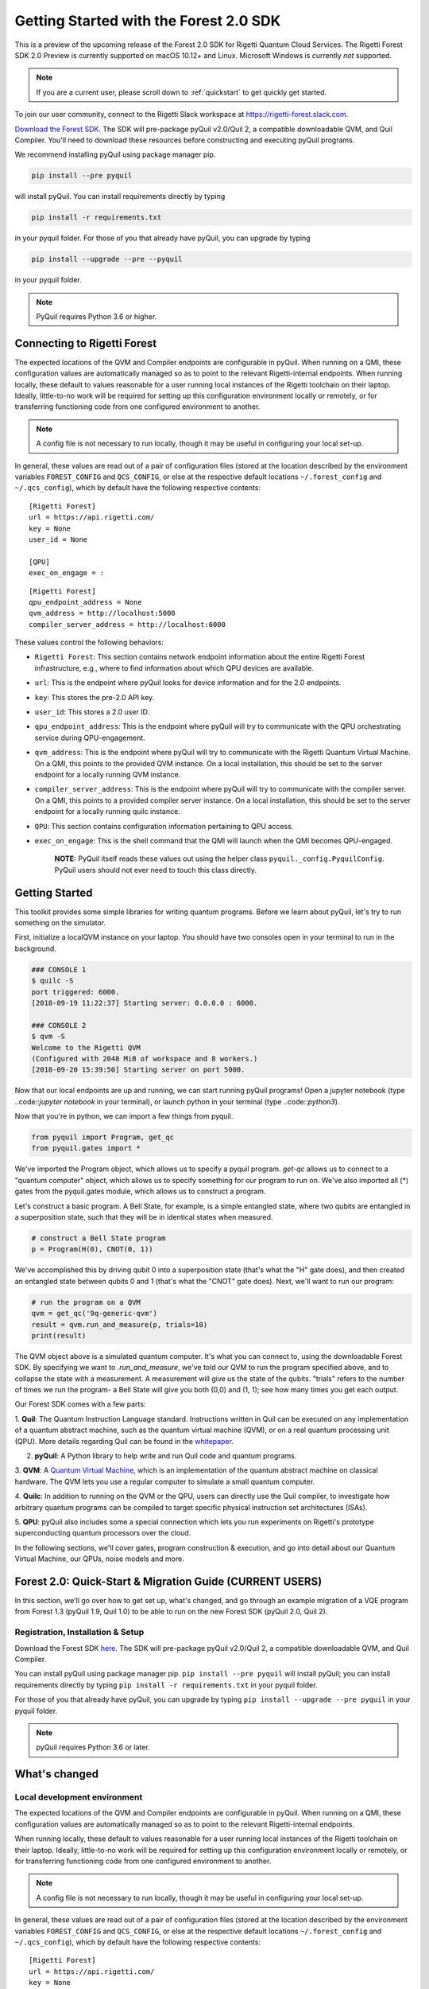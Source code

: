 .. _start:

Getting Started with the Forest 2.0 SDK
=======================================


This is a preview of the upcoming release of the Forest 2.0 SDK for Rigetti Quantum Cloud Services. The Rigetti Forest
SDK 2.0 Preview is currently supported on macOS 10.12+ and Linux. Microsoft Windows is currently *not* supported.

.. note::

    If you are a current user, please scroll down to :ref:`quickstart` to get quickly get started.


To join our user community, connect to the Rigetti Slack workspace at https://rigetti-forest.slack.com.

`Download the Forest SDK <http://rigetti.com/forest>`_. The SDK will pre-package pyQuil v2.0/Quil 2, a compatible
downloadable QVM, and Quil Compiler. You'll need to download these resources before constructing and executing pyQuil
programs.

We recommend installing pyQuil using package manager pip.


.. code::

    pip install --pre pyquil

will install pyQuil. You can install requirements directly by typing

.. code::

    pip install -r requirements.txt

in your pyquil folder. For those of you that already have pyQuil, you can upgrade by typing

.. code::

    pip install --upgrade --pre --pyquil

in your pyquil folder.

.. note::

    PyQuil requires Python 3.6 or higher.


Connecting to Rigetti Forest
----------------------------

The expected locations of the QVM and Compiler endpoints are
configurable in pyQuil. When running on a QMI, these configuration
values are automatically managed so as to point to the relevant
Rigetti-internal endpoints. When running locally, these default to
values reasonable for a user running local instances of the Rigetti
toolchain on their laptop. Ideally, little-to-no work will be required
for setting up this configuration environment locally or remotely, or
for transferring functioning code from one configured environment to
another.

.. note::
    A config file is not necessary to run locally, though it may be useful in configuring your local set-up.

In general, these values are read out of a pair of configuration files
(stored at the location described by the environment variables
``FOREST_CONFIG`` and ``QCS_CONFIG``, or else at the respective default
locations ``~/.forest_config`` and ``~/.qcs_config``), which by default
have the following respective contents:

::

    [Rigetti Forest]
    url = https://api.rigetti.com/
    key = None
    user_id = None

    [QPU]
    exec_on_engage = :

::

    [Rigetti Forest]
    qpu_endpoint_address = None
    qvm_address = http://localhost:5000
    compiler_server_address = http://localhost:6000

These values control the following behaviors:

-  ``Rigetti Forest``: This section contains network endpoint
   information about the entire Rigetti Forest infrastructure, e.g.,
   where to find information about which QPU devices are available.
-  ``url``: This is the endpoint where pyQuil looks for device
   information and for the 2.0 endpoints.
-  ``key``: This stores the pre-2.0 API key.
-  ``user_id``: This stores a 2.0 user ID.
-  ``qpu_endpoint_address``: This is the endpoint where pyQuil will try to
   communicate with the QPU orchestrating service during QPU-engagement.
-  ``qvm_address``: This is the endpoint where pyQuil will try to
   communicate with the Rigetti Quantum Virtual Machine. On a QMI, this
   points to the provided QVM instance. On a local installation, this
   should be set to the server endpoint for a locally running QVM
   instance.
-  ``compiler_server_address``: This is the endpoint where pyQuil will
   try to communicate with the compiler server. On a QMI, this points to
   a provided compiler server instance. On a local installation, this
   should be set to the server endpoint for a locally running quilc
   instance.
-  ``QPU``: This section contains configuration information pertaining
   to QPU access.
-  ``exec_on_engage``: This is the shell command that the QMI will
   launch when the QMI becomes QPU-engaged.

    **NOTE:** PyQuil itself reads these values out using the helper
    class ``pyquil._config.PyquilConfig``. PyQuil users should not ever
    need to touch this class directly.


Getting Started
---------------

This toolkit provides some simple libraries for writing quantum programs. Before we learn about pyQuil, let's try to run
something on the simulator.

First, initialize a localQVM instance on your laptop. You should have two consoles open in your terminal to run in the
background.

.. code:: python

    ### CONSOLE 1
    $ quilc -S
    port triggered: 6000.
    [2018-09-19 11:22:37] Starting server: 0.0.0.0 : 6000.

    ### CONSOLE 2
    $ qvm -S
    Welcome to the Rigetti QVM
    (Configured with 2048 MiB of workspace and 8 workers.)
    [2018-09-20 15:39:50] Starting server on port 5000.


Now that our local endpoints are up and running, we can start running pyQuil programs! Open a jupyter notebook (type
..code::`jupyter notebook` in your terminal), or launch python in your terminal (type ..code::`python3`).

Now that you're in python, we can import a few things from pyquil.

.. code:: python

    from pyquil import Program, get_qc
    from pyquil.gates import *

We've imported the Program object, which allows us to specify a pyquil program. `get-qc` allows us to connect to a
"quantum computer" object, which allows us to specify something for our program to run on. We've also imported all (*)
gates from the pyquil.gates module, which allows us to construct a program.

Let's construct a basic program. A Bell State, for example, is a simple entangled state, where two qubits are entangled
in a superposition state, such that they will be in identical states when measured.

.. code:: python

    # construct a Bell State program
    p = Program(H(0), CNOT(0, 1))

We've accomplished this by driving qubit 0 into a superposition state (that's what the "H" gate does), and then created
an entangled state between qubits 0 and 1 (that's what the "CNOT" gate does). Next, we'll want to run our program:

.. code:: python

    # run the program on a QVM
    qvm = get_qc('9q-generic-qvm')
    result = qvm.run_and_measure(p, trials=10)
    print(result)

The QVM object above is a simulated quantum computer. It's what you can connect to, using the downloadable Forest SDK.
By specifying we want to `.run_and_measure`, we've told our QVM to run the program specified above, and to collapse the
state with a measurement. A measurement will give us the state of the qubits. "trials" refers to the number of times we
run the program- a Bell State will give you both (0,0) and (1, 1); see how many times you get each output.


Our Forest SDK comes with a few parts:

1. **Quil**: The Quantum Instruction Language standard. Instructions written in Quil can be executed on any
implementation of a quantum abstract machine, such as the quantum virtual machine (QVM), or on a real quantum processing
unit (QPU). More details regarding Quil can be found in the `whitepaper <https://arxiv.org/abs/1608.03355>`__.

2. **pyQuil**: A Python library to help write and run Quil code and quantum programs.

3. **QVM**: A `Quantum Virtual Machine <qvm.html>`_, which is an implementation of the quantum abstract machine on
classical hardware. The QVM lets you use a regular computer to simulate a small quantum computer.

4. **Quilc**: In addition to running on the QVM or the QPU, users can directly use the Quil compiler, to investigate how
arbitrary quantum programs can be compiled to target specific physical instruction set architectures (ISAs).

5. **QPU**: pyQuil also includes some a special connection which lets you run experiments on Rigetti's prototype
superconducting quantum processors over the cloud.


In the following sections, we'll cover gates, program construction & execution, and go into detail about our Quantum
Virtual Machine, our QPUs, noise models and more.



.. _quickstart:


Forest 2.0: Quick-Start & Migration Guide (CURRENT USERS)
---------------------------------------------------------

In this section, we'll go over how to get set up, what's changed, and go through an example migration of a VQE program
from Forest 1.3 (pyQuil 1.9, Quil 1.0) to be able to run on the new Forest SDK (pyQuil 2.0, Quil 2).


Registration, Installation & Setup
~~~~~~~~~~~~~~~~~~~~~~~~~~~~~~~~~~
Download the Forest SDK `here <http://rigetti.com/forest>`_. The SDK will pre-package pyQuil v2.0/Quil 2, a compatible
downloadable QVM, and Quil Compiler.

You can install pyQuil using package manager pip. ``pip install --pre pyquil`` will install pyQuil; you can install
requirements directly by typing ``pip install -r requirements.txt`` in your pyquil folder.

For those of you that already have pyQuil, you can upgrade by typing ``pip install --upgrade --pre pyquil`` in your
pyquil folder.

.. note::

    pyQuil requires Python 3.6 or later.


What's changed
--------------

Local development environment
~~~~~~~~~~~~~~~~~~~~~~~~~~~~~

The expected locations of the QVM and Compiler endpoints are configurable in pyQuil. When running on a QMI, these
configuration values are automatically managed so as to point to the relevant Rigetti-internal endpoints.

When running locally, these default to values reasonable for a user running local instances of the Rigetti toolchain on
their laptop. Ideally, little-to-no work will be required for setting up this configuration environment locally or
remotely, or for transferring functioning code from one configured environment to another.

.. note::

    A config file is not necessary to run locally, though it may be useful in configuring your local set-up.

In general, these values are read out of a pair of configuration files
(stored at the location described by the environment variables
``FOREST_CONFIG`` and ``QCS_CONFIG``, or else at the respective default
locations ``~/.forest_config`` and ``~/.qcs_config``), which by default
have the following respective contents:

::

    [Rigetti Forest]
    url = https://api.rigetti.com/
    key = None
    user_id = None

    [QPU]
    exec_on_engage = :

::

    [Rigetti Forest]
    qpu_endpoint_address = None
    qvm_address = http://localhost:5000
    compiler_server_address = http://localhost:6000

These values control the following behaviors:

-  ``Rigetti Forest``: This section contains network endpoint
   information about the entire Rigetti Forest infrastructure, e.g.,
   where to find information about which QPU devices are available.
-  ``url``: This is the endpoint where pyQuil looks for device
   information and for the 2.0 endpoints.
-  ``key``: This stores the pre-2.0 API key.
-  ``user_id``: This stores a 2.0 user ID.
-  ``qpu_endpoint_address``: This is the endpoint where pyQuil will try to
   communicate with the QPU orchestrating service during QPU-engagement.
-  ``qvm_address``: This is the endpoint where pyQuil will try to
   communicate with the Rigetti Quantum Virtual Machine. On a QMI, this
   points to the provided QVM instance. On a local installation, this
   should be set to the server endpoint for a locally running QVM
   instance.
-  ``compiler_server_address``: This is the endpoint where pyQuil will
   try to communicate with the compiler server. On a QMI, this points to
   a provided compiler server instance. On a local installation, this
   should be set to the server endpoint for a locally running quilc
   instance.
-  ``QPU``: This section contains configuration information pertaining
   to QPU access.
-  ``exec_on_engage``: This is the shell command that the QMI will
   launch when the QMI becomes QPU-engaged.

    **NOTE:** PyQuil itself reads these values out using the helper
    class ``pyquil._config.PyquilConfig``. PyQuil users should not ever
    need to touch this class directly.


Support
~~~~~~~

For support issues, please email ``support@rigetti.com``.


Overview of updates to Quil and pyQuil
--------------------------------------

The primary differences in the programming language Quil 1.0 (as appearing in pyQuil 1.3) and Quil 2 (as appearing in
2.0) amount to an enhanced memory model. Whereas the classical memory model in Quil 1.0 amounted to an flat bit array of
indefinite size, the memory model in  Quil 2 is segmented into typed, sized, named regions.

In terms of compatibility with Quil 1.0, this primarily changes how ``MEASURE`` instructions are formulated, since their
classical address targets must be modified to fit the new framework. In terms of new functionality, this allows angle
values to be read in from classical memory.

Parametric programs
~~~~~~~~~~~~~~~~~~~

The main benefit for users of declared memory regions in Quil is that angle values for parametric gates can be loaded at
execution time on the QPU. Consider the following simple QAOA instance:

::

    DECLARE ro BIT[2]
    DECLARE beta REAL
    DECLARE gamma REAL

    H 0
    RZ(beta) 0
    H 0
    H 1
    RZ(beta) 1
    H 1

    CNOT 0 1
    RZ(gamma) 1
    CNOT 0 1

    MEASURE 0 ro[0]
    MEASURE 1 ro[1]

To generate a "landscape" plot as ``beta`` and ``gamma`` range, it was previously required to generate a different
program for each possible pair of values, substitute that pair in, send it to the compiler, and send the resulting
compiled program to the QPU for execution (and hence generate the expectation values). With Quil 2, this exact program
can be sent to the compiler, which returns a nativized Quil program that still has parametric gates with parameters
referencing the classical memory regions ``beta`` and ``gamma``. This program can then be loaded onto the QPU for
repeated execution with different values of ``beta`` and ``gamma``, without recompilation in between.



Details of updates to Quil
--------------------------

Classical memory regions must be explicitly requested and named by a Quil program using ``DECLARE`` directive. A generic
``DECLARE`` directive has the following syntax:

``DECLARE region-name type([count])? (SHARING parent-region-name (OFFSET (offset-count offset-type)+))?``

The non-keyword items have the following allowable values:

-  ``region-name``: any non-keyword formal name.

-  ``type``: one of ``REAL``, ``BIT``, ``OCTET``, or ``INTEGER``

-  ``parent-region-name``: any non-keyword formal name previously used as ``region-name`` in a different ``DECLARE`` statement.

-  ``offset-count``: a nonnegative integer.

-  ``offset-type``: the same allowable values as ``type``.

Here are some examples:

::

    DECLARE beta REAL[32]
    DECLARE ro BIT[128]
    DECLARE beta-bits BIT[1436] SHARING beta
    DECLARE fourth-bit-in-beta1 BIT SHARING beta OFFSET 1 REAL 4 BIT

In order, the intention of these ``DECLARE`` statements is:

-  Allocate an array called ``beta`` of length 32, each entry of which is a ``REAL`` number.

-  Allocate an array called ``ro`` of length 128, each entry of which is a ``BIT``.

-  Name an array called ``beta-bits``, which is an overlay onto the existing array ``beta``, so that the bit representations of elements of ``beta`` can be directly examined and manipulated.

-  Name a single ``BIT`` called ``fourth-bit-in-beta1`` which overlays the fourth bit of the bit representation of the ``REAL`` value ``beta[1]``.


Backwards compatibility
~~~~~~~~~~~~~~~~~~~~~~~

Quil 1.0 is not compatible with Quil 2 in the following ways:

-  The unnamed memory references ``[n]`` and ``[n-m]`` have no direct equivalent in Quil 2 and must be replaced by named memory references. (This primarily affects ``MEASURE`` instructions.)

-  The classical memory manipulation instructions have been modified: the operands of ``AND`` have been reversed (so that
    in Quil 2, the left operand is the target address) and ``OR`` has been replaced by ``IOR`` and its operands reversed (so
    that, again, in Quil 2 the left operand is the target address).

In all other instances, Quil 1.0 will operate identically with Quil 2.

When confronted with program text conforming to Quil 1.0, pyQuil 2.0 will automatically rewrite ``MEASURE q [n]`` to
``MEASURE q ro[n]`` and insert a ``DECLARE`` statement which allocates a ``BIT``-array of the appropriate size named
``ro``.


Details of pyQuil and Forest updates
------------------------------------

Updates to Forest
~~~~~~~~~~~~~~~~~

-  In Forest 1.3, job submission to the QPU was done from your workstation and the ability was gated by on user ID. In
    Forest 2.0, job submission to the QPU must be done from your remote virtual machine, called a QMI (*Quantum Machine Image*).

-  In Forest 1.3, user data persisted indefinitely in cloud storage and could be accessed using the assigned job ID. In
    Forest 2.0, user data is stored only transiently, and it is the user's responsibility to handle long-term data storage
    on their QMI.


Updates to pyQuil
~~~~~~~~~~~~~~~~~

-  In pyQuil 1.9, API calls were organized by endpoint (e.g., all simulation calls were passed to a ``QVMConnection``
    object). In pyQuil 2.0, API calls are organized by type (e.g., ``run`` calls are sent to a ``QuantumComputer`` but
    ``wavefunction`` calls are sent to a ``WavefunctionSimulator``).

-  In pyQuil 1.9, quantum program evaluation was asynchronous on the QPU and a mix of synchronuous or asynchronous on
    the QVM. In pyQuil 2.0, all quantum program evaluation is synchronous.

-  In pyQuil 1.9, each quantum program execution call started from scratch. In pyQuil 2.0, compiled program objects can be reused.

Backwards compatibility and migration
~~~~~~~~~~~~~~~~~~~~~~~~~~~~~~~~~~~~~

PyQuil 2.0 is not backwards compatible with pyQuil 1.9. However, the new API objects available in pyQuil 2.0 have
compatibility methods that make migration to pyQuil 2.0 easier.

.. note::
    Users writing new programs from scratch are encouraged to use the bare pyQuil 2.0 programming model over the
    compatibility methods. It is not possible to use the fanciest new features of Forest 2.0 (e.g., parametric execution
    of parametric programs) from within the compatibility model.

Whereas pyQuil 1.9 organized API calls around "connection objects" (viz., ``CompilerConnection``, ``QPUConnection``, and
``QVMConnection``), pyQuil 2.0 organizes API calls around function, so that QVM- and QPU-based objects can be more
easily swapped. These API objects fall into two groups:

-  ``QuantumComputer``: This wrapper object houses the typical ingredients for execution of a hybrid classical-quantum algorithm: an interface to a compiler, an interface to a quantum computational device, and some optional wrapper routines. ``QuantumComputer`` objects themselves can be manually initialized with these ingredients, or they can be requested by name from the Forest 2.0 service, which will populate these subfields with the appropriate objects for execution on a particular quantum device, real or simulated.

-  ``AbstractCompiler``: An interface to a compiler service. Compilers are responsible for two tasks: converting arbitrary Quil to "native" (or "device-specific") Quil, and converting native Quil to control system binaries.

-  ``QAM``: An interface to a quantum computational device. This can be populated by a connection to an actual QPU, or it can be populated by a connection to a QVM (**Quantum Virtual Machine**).

-  *Wrapper routines*: Execution of programs in pyQuil 1.9 was typically done with a single API call (e.g., ``.run()``). ``QuantumComputer`` exposes a near-identical interface for single runs of quantum programs, which wraps and hides the more low-level pyQuil 2.0 infrastructure.

-  ``WavefunctionSimulator``: This wrapper object houses the typical ingredients used for the debug process of wavefunction inspection. This is inherently **not** a procedure natively available on a quantum computational device, and so this wrapper either calls out to a QVM or functions as a repeated sampling wrapper from a physical quantum computational device.


Example: Computing the bond energy of molecular hydrogen, pyQuil 1.9 vs 2.0
^^^^^^^^^^^^^^^^^^^^^^^^^^^^^^^^^^^^^^^^^^^^^^^^^^^^^^^^^^^^^^^^^^^^^^^^^^^

By way of example, let's consider the following pyQuil 1.9 program,
which computes the natural bond distance in molecular hydrogen using a
VQE-type algorithm:

::


    from pyquil.quil import Program
    from pyquil.api import QVMConnection

    def setup_forest_objects():
        qvm = QVMConnection(sync_endpoint="http://localhost:5000")
        return qvm

    def build_wf_ansatz_prep(theta):
        program = Program(f"""
    # set up initial state
    X 0
    X 1

    # build the exponentiated operator
    RX(pi/2) 0
    H 1
    H 2
    H 3

    CNOT 0 1
    CNOT 1 2
    CNOT 2 3
    RZ({theta}) 3
    CNOT 2 3
    CNOT 1 2
    CNOT 0 1

    RX(-pi/2) 0
    H 1
    H 2
    H 3

    # measure out the results
    MEASURE 0 [0]
    MEASURE 1 [1]
    MEASURE 2 [2]
    MEASURE 3 [3]""")
        return program

    def get_convolution_coefficients(bond_length):
        return [0.1698845197777728, 0.16988451977777283, -0.2188630663199042, -0.2188630663199042]


    # some constants
    bond_step, bond_min, bond_max = 0.05, 0, 200
    angle_step, angle_min, angle_max = 0.1, 0, 63
    shots = 1000


    qvm = setup_forest_objects()


    # get all the unweighted expectations for all the sample wavefunctions.
    #
    # in a more elaborate example, you'd want to interleave this with the loop below
    # and intelligently query the QPU for wavefunctions along some path of descent.
    occupations = list(range(angle_min, angle_max))
    for offset in range(len(occupations)):
        program = build_wf_ansatz_prep(angle_min + offset*angle_step)
        bitstrings = qvm.run(program, [0,1,2,3])
        totals = [0,0,0,0]
        for array in bitstrings:
            totals[0] += array[0]
            totals[1] += array[1]
            totals[2] += array[2]
            totals[3] += array[3]
        occupations[offset] = [t/shots for t in totals]

    min_energies = list(range(bond_min, bond_max))
    for bond_length in range(len(min_energies)):
        coeffs = get_convolution_coefficients(bond_min + bond_length*bond_step)
        min_energies[bond_length] = min([sum([occupations[offset][j] * coeffs[j]
                                              for j in range(0, 4)])
                                         for offset in range(angle_min, angle_max)])

    min_index = min(range(len(min_energies)), key=lambda x: min_energies[x])

    min_energy, relaxed_length = min_energies[min_index], min_index * bond_step

In order to port this code to pyQuil 2.0, we need change only one thing: the part referencing ``QVMConnection`` should be replaced by an equivalent part referencing a ``QuantumComputer`` connected to a ``QVM``. Specifically, the following
snippet

::

    def setup_forest_objects():
        qvm = QVMConnection(sync_endpoint="http://localhost:5000")
        return qvm

can be changed to

::

    from pyquil.api import get_qc

    def setup_forest_objects():
        qc = get_qc("9q-generic-qvm")
        return qc

and the references to ``qvm`` in the main body are changed to ``qc`` instead. Since the ``QuantumComputer`` object also
exposes a ``run`` routine and pyQuil itself automatically rewrites 1.9-style ``MEASURE`` instructions into 2.0-style
instructions, this is all we need to do.

If we are willing to be more intrusive, we can also take advantage of pyQuil 2.0's classical memory and parametric
programs. The first piece to change is the Quil program itself: we remove the argument ``theta`` from the Python
function ``build_wf_ansatz_prep``, with the intention of letting the QPU fill it in later. In turn, we modify the Quil
program itself to have a ``REAL`` memory parameter named ``theta``. We also declare a few ``BIT``\ s for our ``MEASURE``
instructions to target.

::

    def build_wf_ansatz_prep():
        program = Program("""
    DECLARE ro BIT[4]
    DECLARE theta REAL

    # set up initial state
    X 0
    X 1

    # build the exponentiated operator
    RX(pi/2) 0
    H 1
    H 2
    H 3

    CNOT 0 1
    CNOT 1 2
    CNOT 2 3
    RZ(theta) 3
    CNOT 2 3
    CNOT 1 2
    CNOT 0 1

    RX(-pi/2) 0
    H 1
    H 2
    H 3

    # measure out the results
    MEASURE 0 ro[0]
    MEASURE 1 ro[1]
    MEASURE 2 ro[2]
    MEASURE 3 ro[3]""")
        return program

Next, we modify the execution loop. Rather than reformulating the ``Program`` object each time, we build and compile it
once, then use the ``.load()`` method to transfer the parametric program to the (simulated) quantum device. We then set
only the angle value within the inner loop, and we change to using ``.run()`` and ``.wait()`` methods to manage control
between us and the quantum device.

More specifically, the old execution loop

::

    # get all the unweighted expectations for all the sample wavefunctions.
    #
    # in a more elaborate example, you'd want to interleave this with the loop below
    # and intelligently query the QPU for wavefunctions along some path of descent.
    occupations = list(range(angle_min, angle_max))
    for offset in range(len(occupations)):
        program = build_wf_ansatz_prep(angle_min + offset * angle_step)
        bitstrings = qvm.run(program, [0,1,2,3])
        totals = [0,0,0,0]
        for array in bitstrings:
            totals[0] += array[0]
            totals[1] += array[1]
            totals[2] += array[2]
            totals[3] += array[3]
        occupations[offset] = [t/shots for t in totals]

becomes

::

    program = build_wf_ansatz_prep()

    program.wrap_in_numshots_loop(shots=shots)
    nq_program = qc.compiler.quil_to_native_quil(program)
    binary = qc.compiler.native_quil_to_executable(nq_program)
    qc.qam.load(binary)

    # get all the unweighted expectations for all the sample wavefunctions.
    #
    # in a more elaborate example, you'd want to interleave this with the loop below
    # and intelligently query the QPU for wavefunctions along some path of descent.
    occupations = list(range(angle_min, angle_max))
    for offset in range(len(occupations)):
        qc.qam.write_memory(region_name='theta', value=angle_min + offset * angle_step)
        qc.qam.run()
        qc.qam.wait()
        totals = [0,0,0,0]
        for array in qc.qam.read_from_memory_region(region_name="ro", offsets=True):
            totals[0] += array[0]
            totals[1] += array[1]
            totals[2] += array[2]
            totals[3] += array[3]
        occupations[offset] = [t/shots for t in totals]

Overall, the resulting program looks like this:

::

    from pyquil.quil import Program
    from pyquil.api import get_qc

    def setup_forest_objects():
        qc = get_qc("9q-generic-qvm")
        return qc

    def build_wf_ansatz_prep():
        program = Program("""
    # set up memory
    DECLARE ro BIT[4]
    DECLARE theta REAL

    # set up initial state
    X 0
    X 1

    # build the exponentiated operator
    RX(pi/2) 0
    H 1
    H 2
    H 3

    CNOT 0 1
    CNOT 1 2
    CNOT 2 3
    RZ(theta) 3
    CNOT 2 3
    CNOT 1 2
    CNOT 0 1

    RX(-pi/2) 0
    H 1
    H 2
    H 3

    # measure out the results
    MEASURE 0 ro[0]
    MEASURE 1 ro[1]
    MEASURE 2 ro[2]
    MEASURE 3 ro[3]""")
        return program

    def get_convolution_coefficients(bond_length):
        return [0.1698845197777728, 0.16988451977777283, -0.2188630663199042, -0.2188630663199042]


    # some constants
    bond_step, bond_min, bond_max = 0.05, 0, 200
    angle_step, angle_min, angle_max = 0.1, 0, 63
    shots = 1000

    # set up the Forest object
    qc = setup_forest_objects()

    # set up the Program object, once and for all
    program = build_wf_ansatz_prep()
    program.wrap_in_numshots_loop(shots=shots)
    nq_program = qc.compiler.quil_to_native_quil(program)
    binary = qc.compiler.native_quil_to_executable(nq_program)
    qc.qam.load(binary)

    # get all the unweighted expectations for all the sample wavefunctions.
    #
    # in a more elaborate example, you'd want to interleave this with the loop below
    # and intelligently query the QPU for wavefunctions along some path of descent.
    occupations = list(range(angle_min, angle_max))
    for offset in range(len(occupations)):
        qc.qam.write_memory(region_name='theta', value=angle_min + offset * angle_step)
        qc.qam.run()
        qc.qam.wait()
        totals = [0,0,0,0]
        for array in qc.qam.read_from_memory_region(region_name="ro", offsets=True):
            totals[0] += array[0]
            totals[1] += array[1]
            totals[2] += array[2]
            totals[3] += array[3]
        occupations[offset] = [t/shots for t in totals]

    min_energies = list(range(bond_min, bond_max))
    for bond_length in range(len(min_energies)):
        coeffs = get_convolution_coefficients(bond_min + bond_length*bond_step)
        min_energies[bond_length] = min([sum([occupations[offset][j] * coeffs[j]
                                              for j in range(0, 4)])
                                         for offset in range(angle_min, angle_max)])

    min_index = min(range(len(min_energies)), key=lambda x: min_energies[x])

    min_energy, relaxed_length = min_energies[min_index], min_index * bond_step

Error reporting
~~~~~~~~~~~~~~~

Because the Forest 2.0 execution model is no longer asynchronous, our error reporting model has also changed. Rather
than writing to technical support with a job ID, users will need to provide all pertinent details to how they produced an
error.

PyQuil 2.0 makes this task easy with the function decorator ``@pyquil_protect``, found in the module
``pyquil.api``. By decorating a failing function (or a function that has the potential to fail), any
unhandled exceptions will cause an error log to be written to disk (at a user-specifiable location). For example, the
nonsense code block

::

    from pyquil.api import pyquil_protect

    ...

    @pyquil_protect
    def my_function():
        ...
        qc.qam.load(qc)
        ...

    my_function()

causes the following error to be printed:

::

    >>> PYQUIL_PROTECT <<<
    An uncaught exception was raised in a function wrapped in pyquil_protect.  We are writing out a
    log file to "/Users/your_name/Documents/pyquil/pyquil_error.log".

    Along with a description of what you were doing when the error occurred, send this file to Rigetti Computing
    support by email at support@rigetti.com for assistance.
    >>> PYQUIL_PROTECT <<<

as well as the following log file to be written to disk at the indicated
location:

::

    {
      "stack_trace": [
        {
          "name": "pyquil_protect_wrapper",
          "filename": "/Users/your_name/Documents/pyquil/pyquil/error_reporting.py",
          "line_number": 197,
          "locals": {
            "e": "TypeError('quil_binary argument must be a QVMExecutableResponse. This error is typically triggered by
                forgetting to pass (nativized) Quil to native_quil_to_executable or by using a compiler meant to be used
                for jobs bound for a QPU.',)",
            "old_filename": "'pyquil_error.log'",
            "kwargs": "{}",
            "args": "()",
            "log_filename": "'pyquil_error.log'",
            "func": "<function my_function at 0x106dc4510>"
          }
        },
        {
          "name": "my_function",
          "filename": "<stdin>",
          "line_number": 10,
          "locals": {
            "offset": "0",
            "occupations": "[0, 1, 2, 3, 4, 5, 6, 7, 8, 9, 10, 11, 12, 13, 14, 15, 16, 17, 18, 19, 20, 21, 22, 23, 24,
                25, 26, 27, 28, 29, 30, 31, 32, 33, 34, 35, 36, 37, 38, 39, 40, 41, 42, 43, 44, 45, 46, 47, 48, 49, 50,
                51, 52, 53, 54, 55, 56, 57, 58, 59, 60, 61, 62]"
          }
        },
        {
          "name": "wrapper",
          "filename": "/Users/your_name/Documents/pyquil/pyquil/error_reporting.py",
          "line_number": 228,
          "locals": {
            "pre_entry": "CallLogValue(timestamp_in=datetime.datetime(2018, 9, 11, 18, 40, 19, 65538),
                timestamp_out=None, return_value=None)",
            "key": "run('<pyquil.api._qvm.QVM object at 0x1027e3940>', )",
            "kwargs": "{}",
            "args": "(<pyquil.api._qvm.QVM object at 0x1027e3940>,)",
            "func": "<function QVM.run at 0x106db4e18>"
          }
        },
        {
          "name": "run",
          "filename": "/Users/your_name/Documents/pyquil/pyquil/api/_qvm.py",
          "line_number": 376,
          "locals": {
            "self": "<pyquil.api._qvm.QVM object at 0x1027e3940>",
            "__class__": "<class 'pyquil.api._qvm.QVM'>"
          }
        }
      ],
      "timestamp": "2018-09-11T18:40:19.253286",
      "call_log": {
        "__init__('<pyquil.api._qvm.QVM object at 0x1027e3940>', '<pyquil.api._base_connection.ForestConnection object at
            0x1027e3588>', )": {
          "timestamp_in": "2018-09-11T18:40:18.967750",
          "timestamp_out": "2018-09-11T18:40:18.968170",
          "return_value": "None"
        },
        "run('<pyquil.api._qvm.QVM object at 0x1027e3940>', )": {
          "timestamp_in": "2018-09-11T18:40:19.065538",
          "timestamp_out": null,
          "return_value": null
        }
      },
      "exception": "TypeError('quil_binary argument must be a QVMExecutableResponse. This error is typically triggered
        by forgetting to pass (nativized) Quil to native_quil_to_executable or by using a compiler meant to be used for
        jobs bound for a QPU.',)",
      "system_info": {
        "python_version": "3.6.3 (default, Jan 25 2018, 13:55:02) \n[GCC 4.2.1 Compatible Apple LLVM 9.0.0
            (clang-900.0.39.2)]",
        "pyquil_version": "2.0.0-internal.1"
      }
    }

Please attach such a logfile to any request for support.


Miscellanea
^^^^^^^^^^^

On both the QVM and the QPU, ``INTEGER`` refers to an unsigned integer
stored in a 48-bit wide little-endian word, and ``REAL`` refers to a
48-bit wide little-endian fixed point number of type <0.48>. In general,
these datatypes are implementation-dependent. ``OCTET`` always refers to
an 8-bit wide unsigned integer and is independent of implementation.

Memory regions are all "global": ``DECLARE`` directives cannot appear in
the body of a ``DEFCIRCUIT``.


QPU-allowable Quil: "ProtoQuil"
~~~~~~~~~~~~~~~~~~~~~~~~~~~~~~~

Apart from ``DECLARE`` and ``PRAGMA`` directives, a program must break into the following three regions, each optional:

1. A ``RESET`` command.
2. A sequence of quantum gate applications.
3. A sequence of ``MEASURE`` commands.

The only memory that is writeable is the region named ``ro``, and only through ``MEASURE`` instructions. All other
memory is read-only.

The keyword ``SHARING`` is disallowed.

Compilation is unavailable for invocations of ``DEFGATE``\ s with parameters read from classical memory.


QVM
~~~

.. note::

    The QVM uses a legacy HTTP interface, which will be replaced by a ``pidgin`` interface in a future release.